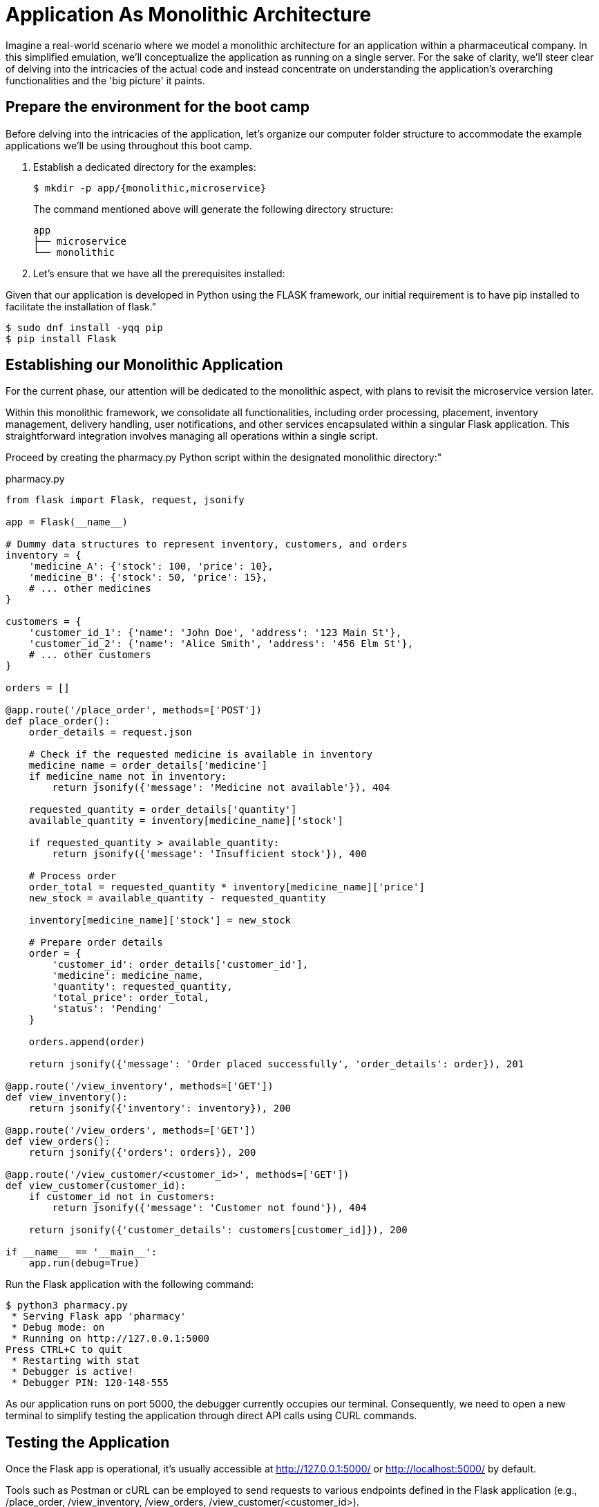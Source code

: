 = Application As Monolithic Architecture

Imagine a real-world scenario where we model a monolithic architecture for an application within a pharmaceutical company. In this simplified emulation, we'll conceptualize the application as running on a single server. For the sake of clarity, we'll steer clear of delving into the intricacies of the actual code and instead concentrate on understanding the application's overarching functionalities and the 'big picture' it paints.

== Prepare the environment for the boot camp

Before delving into the intricacies of the application, let's organize our computer folder structure to accommodate the example applications we'll be using throughout this boot camp.

1. Establish a dedicated directory for the examples:
+
[source,shell]
----
$ mkdir -p app/{monolithic,microservice}
----
+
The command mentioned above will generate the following directory structure:
+
[source,shell]
----
app
├── microservice
└── monolithic 
----

2. Let's ensure that we have all the prerequisites installed:

Given that our application is developed in Python using the FLASK framework, our initial requirement is to have pip installed to facilitate the installation of flask."

[source,shell]
----
$ sudo dnf install -yqq pip
$ pip install Flask
----

== Establishing our Monolithic Application

For the current phase, our attention will be dedicated to the monolithic aspect, with plans to revisit the microservice version later.

Within this monolithic framework, we consolidate all functionalities, including order processing, placement, inventory management, delivery handling, user notifications, and other services encapsulated within a singular Flask application. This straightforward integration involves managing all operations within a single script.

Proceed by creating the pharmacy.py Python script within the designated monolithic directory:"

.pharmacy.py
[source,python]
----
from flask import Flask, request, jsonify

app = Flask(__name__)

# Dummy data structures to represent inventory, customers, and orders
inventory = {
    'medicine_A': {'stock': 100, 'price': 10},
    'medicine_B': {'stock': 50, 'price': 15},
    # ... other medicines
}

customers = {
    'customer_id_1': {'name': 'John Doe', 'address': '123 Main St'},
    'customer_id_2': {'name': 'Alice Smith', 'address': '456 Elm St'},
    # ... other customers
}

orders = []

@app.route('/place_order', methods=['POST'])
def place_order():
    order_details = request.json
    
    # Check if the requested medicine is available in inventory
    medicine_name = order_details['medicine']
    if medicine_name not in inventory:
        return jsonify({'message': 'Medicine not available'}), 404
    
    requested_quantity = order_details['quantity']
    available_quantity = inventory[medicine_name]['stock']
    
    if requested_quantity > available_quantity:
        return jsonify({'message': 'Insufficient stock'}), 400
    
    # Process order
    order_total = requested_quantity * inventory[medicine_name]['price']
    new_stock = available_quantity - requested_quantity
    
    inventory[medicine_name]['stock'] = new_stock
    
    # Prepare order details
    order = {
        'customer_id': order_details['customer_id'],
        'medicine': medicine_name,
        'quantity': requested_quantity,
        'total_price': order_total,
        'status': 'Pending'
    }
    
    orders.append(order)
    
    return jsonify({'message': 'Order placed successfully', 'order_details': order}), 201

@app.route('/view_inventory', methods=['GET'])
def view_inventory():
    return jsonify({'inventory': inventory}), 200

@app.route('/view_orders', methods=['GET'])
def view_orders():
    return jsonify({'orders': orders}), 200

@app.route('/view_customer/<customer_id>', methods=['GET'])
def view_customer(customer_id):
    if customer_id not in customers:
        return jsonify({'message': 'Customer not found'}), 404
    
    return jsonify({'customer_details': customers[customer_id]}), 200

if __name__ == '__main__':
    app.run(debug=True)
----

Run the Flask application with the following command:

[source,shell]
----
$ python3 pharmacy.py
 * Serving Flask app 'pharmacy'
 * Debug mode: on
 * Running on http://127.0.0.1:5000
Press CTRL+C to quit
 * Restarting with stat
 * Debugger is active!
 * Debugger PIN: 120-148-555
----

As our application runs on port 5000, the debugger currently occupies our terminal. Consequently, we need to open a new terminal to simplify testing the application through direct API calls using CURL commands.

== Testing the Application

Once the Flask app is operational, it's usually accessible at http://127.0.0.1:5000/ or http://localhost:5000/ by default.

Tools such as Postman or cURL can be employed to send requests to various endpoints defined in the Flask application (e.g., /place_order, /view_inventory, /view_orders, /view_customer/<customer_id>).

Keep in mind that this example involves running a basic Flask server locally solely for testing purposes. In a production environment, the application would be deployed on a dedicated server and typically integrated with a database for robust data storage.

Let's initiate the testing phase with a straightforward direct call to our application:

[source,shell]
----
$ curl http://127.0.0.1:5000
<!doctype html>
<html lang=en>
<title>404 Not Found</title>
<h1>Not Found</h1>
<p>The requested URL was not found on the server. If you entered the URL manually please check your spelling and try again.</p>
----

While we can confirm that the application is responsive, it's apparent that the specific instruction we intended to pass is currently unavailable. This is because we didn't provide any instructions in the previous attempt.

Let's try again, this time focusing on verifying the inventory:

[source,shell]
----
$ curl http://127.0.0.1:5000/view_inventory
{
  "inventory": {
    "medicine_A": {
      "price": 10,
      "stock": 100
    },
    "medicine_B": {
      "price": 15,
      "stock": 50
    }
  }
}
----

It's evident that making direct calls to an API is a straightforward process. Now, let's leverage the view_customer function to retrieve and display information about our customers:

[source,shell]
----
$ curl http://127.0.0.1:5000/view_customer/customer_id_1
{
  "customer_details": {
    "address": "123 Main St",
    "name": "John Doe"
  }
}

$ curl http://127.0.0.1:5000/view_customer/customer_id_2
{
  "customer_details": {
    "address": "456 Elm St",
    "name": "Alice Smith"
  }
}
----

Let's attempt to display our active orders, although we are aware that they are currently empty:

[source,shell]
----
$ curl http://127.0.0.1:5000/view_orders
{
  "orders": []
}
----

Proceeding to introduce an order into the system. If we carefully examine our application code, we'll observe that order placement utilizes the POST method. 

[source,shell]
----
$ curl -X POST \
    -H "Content-Type: application/json" \
    -d '{"customer_id": "customer_id_1", "medicine": "medicine_A", "quantity": 5}' \
    http://localhost:5000/place_order

{
  "message": "Order placed successfully",
  "order_details": {
    "customer_id": "customer_id_1",
    "medicine": "medicine_A",
    "quantity": 5,
    "status": "Pending",
    "total_price": 50
  }
}
----

Consequently, we can now retrieve and display our active orders once again:

[source,shell]
----
$ curl http://127.0.0.1:5000/view_orders
{
  "orders": [
    {
      "customer_id": "customer_id_1",
      "medicine": "medicine_A",
      "quantity": 5,
      "status": "Pending",
      "total_price": 50
    }
  ]
}
----

== Creating Microservices for Our Application

To transition from the monolithic architecture of the pharmacy application to a microservices-oriented approach, we will segment functionalities into distinct Flask applications, each representing a separate service. The services we'll create include Inventory Management, Order Processing, Customer Management, and Billing.

IMPORTANT: All the files mentioned below must be created within the microservices folder.

=== Inventory Management Service

This service is responsible for handling operations related to inventory.

.inventory_service.py
[source,python]
----
from flask import Flask, jsonify

app = Flask(__name__)

inventory = {
    'medicine_A': {'stock': 100, 'price': 10},
    'medicine_B': {'stock': 50, 'price': 15},
    # ... other medicines
}

@app.route('/view_inventory', methods=['GET'])
def view_inventory():
    return jsonify({'inventory': inventory}), 200

if __name__ == '__main__':
    app.run(port=5001)
----

=== Order Processing Service

This service oversees the processes of order placement and tracking.

.order_service.py
[source,python]
----
from flask import Flask, jsonify, request

app = Flask(__name__)

orders = []

# Endpoint to place orders
@app.route('/place_order', methods=['POST'])
def place_order():
    # Process order logic
    # ...

    return jsonify({'message': 'Order placed successfully'}), 201

# Endpoint to view orders
@app.route('/view_orders', methods=['GET'])
def view_orders():
    return jsonify({'orders': orders}), 200

if __name__ == '__main__':
    app.run(port=5002)
----

=== Customer Management Service

This service is dedicated to handling customer information and details.

.customer_service.py
[source,python]
----
from flask import Flask, jsonify

app = Flask(__name__)

customers = {
    'customer_id_1': {'name': 'John Doe', 'address': '123 Main St'},
    'customer_id_2': {'name': 'Alice Smith', 'address': '456 Elm St'},
    # ... other customers
}

@app.route('/view_customer/<customer_id>', methods=['GET'])
def view_customer(customer_id):
    if customer_id not in customers:
        return jsonify({'message': 'Customer not found'}), 404
    
    return jsonify({'customer_details': customers[customer_id]}), 200

if __name__ == '__main__':
    app.run(port=5003)
----

=== Billing Service

Responsible for managing billing and payment processes.

.billing_service.py
[source,python]
----
from flask import Flask, jsonify

app = Flask(__name__)

# Additional billing functionality can be added here

if __name__ == '__main__':
    app.run(port=5004)
----

== Running Our Microservices

Each of these services should be stored in separate files and can be executed independently, as each application operates on its designated port.

[source,shell]
----
$ ls 
billing_service.py  customer_service.py  inventory_service.py  order_service.py

$ grep app.run *.py
billing_service.py:    app.run(port=5004)
customer_service.py:    app.run(port=5003)
inventory_service.py:    app.run(port=5001)
order_service.py:    app.run(port=5002)
----

IMPORTANT: Before proceeding, ensure the termination of the monolithic application running on port 5000 by using the CTRL+C key combination in the first opened terminal.

To run each service independently, open four separate terminals, one for each service, and execute them as follows:

[source,shell]
----
# On terminal one:
$ python3 inventory_service.py
# On terminal two:
$ python3 order_service.py
# On terminal three:
$ python3 customer_service.py
# On terminal four:
$ python3 billing_service.py
----

These services can communicate with each other through HTTP requests (API calls) or message brokers like Kafka or RabbitMQ, depending on your specific requirements.

== Testing Our Microservices Application

Once all the Flask apps are operational, they can typically be accessed at http://127.0.0.1:500?/ or http://localhost:500?/ by default. (Note the ? in the port, which will change based on the type of service.)

Let's now attempt to verify the inventory running on port 5001:

[source,shell]
----
$ curl http://127.0.0.1:5001/view_inventory
{"inventory":{"medicine_A":{"price":10,"stock":100},"medicine_B":{"price":15,"stock":50}}}
----

If an attempt is made to use the view_inventory service on a different port, it will result in failure, as this service is exclusively running on port 5001.

[source,shell]
----
$ curl http://127.0.0.1:5002/view_inventory
<!doctype html>
<html lang=en>
<title>404 Not Found</title>
<h1>Not Found</h1>
<p>The requested URL was not found on the server. If you entered the URL manually please check your spelling and try again.</p>
----

Moving forward, let's review our customer information accessible on port 5003:

[source,shell]
----
$ curl http://127.0.0.1:5003/view_customer/customer_id_1
{"customer_details":{"address":"123 Main St","name":"John Doe"}}

$ curl http://127.0.0.1:5003/view_customer/customer_id_2
{"customer_details":{"address":"456 Elm St","name":"Alice Smith"}}
----

Given that we are aware there are currently no active orders, let's proceed to add one using the service running on port 5002. 

[source,shell]
----
$ curl -X POST \
    -H "Content-Type: application/json" \
    -d '{"customer_id": "customer_id_1", "medicine": "medicine_A", "quantity": 5}' \
    http://localhost:5002/place_order

{"message":"Order placed successfully"}
----

Subsequently, we can print our active orders by utilizing the view_orders service running on the same port 5002.

[source,shell]
----
$ curl http://127.0.0.1:5002/view_orders
{"orders":[]}
----

Notice something went wrong with the view_orders service – it appears to be failing to store the order. Let's address this issue!

Importantly, there is no need to halt the service at this point. Open the order_service.py script and replace the existing code with the following:

.order_service.py
[source,python]
----
from flask import Flask, jsonify, request

app = Flask(__name__)

orders = []

# Endpoint to place orders
@app.route('/place_order', methods=['POST'])
def place_order():
    order_details = request.json
    medicine_name = order_details['medicine']
    requested_quantity = order_details['quantity']

    # Prepare order details
    order = {
        'customer_id': order_details['customer_id'],
        'medicine': medicine_name,
        'quantity': requested_quantity,
        'status': 'Pending'
    }
    
    orders.append(order)
    
    return jsonify({'message': 'Order placed successfully', 'order_details': order}), 201

# Endpoint to view orders
@app.route('/view_orders', methods=['GET'])
def view_orders():
    return jsonify({'orders': orders}), 200

if __name__ == '__main__':
    app.run(port=5002)
----

Next, use the CTRL + c key combination to halt the service currently running on the second terminal, and immediately restart the service.

Now, proceed to add an order. 

[source,shell]
----
$ curl -X POST \
    -H "Content-Type: application/json" \
    -d '{"customer_id": "customer_id_1", "medicine": "medicine_A", "quantity": 5}' \
    http://localhost:5002/place_order

{"message":"Order placed successfully","order_details":{"customer_id":"customer_id_1","medicine":"medicine_A","quantity":5,"status":"Pending"}}
----

Subsequently, print our active orders using the view_orders service running on port 5002:

[source,shell]
----
$ curl http://127.0.0.1:5002/view_orders
{"orders":[{"customer_id":"customer_id_1","medicine":"medicine_A","quantity":5,"status":"Pending"}]}
----

Great! We have successfully transitioned to the microservices version of our application."
